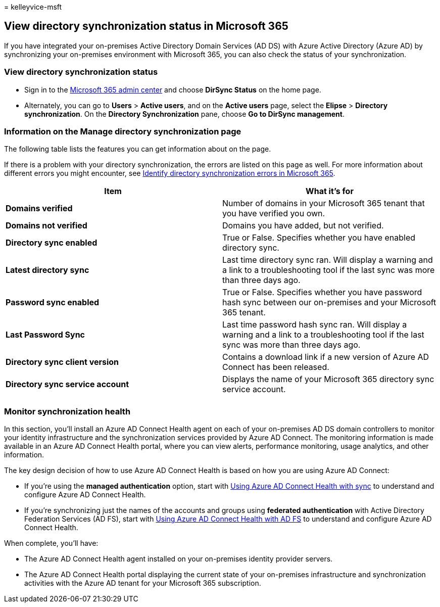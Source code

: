 = 
kelleyvice-msft

== View directory synchronization status in Microsoft 365

If you have integrated your on-premises Active Directory Domain Services
(AD DS) with Azure Active Directory (Azure AD) by synchronizing your
on-premises environment with Microsoft 365, you can also check the
status of your synchronization.

=== View directory synchronization status

* Sign in to the https://admin.microsoft.com[Microsoft 365 admin center]
and choose *DirSync Status* on the home page.
* Alternately, you can go to *Users* > *Active users*, and on the
*Active users* page, select the *Elipse* > *Directory synchronization*.
On the *Directory Synchronization* pane, choose *Go to DirSync
management*.

=== Information on the Manage directory synchronization page

The following table lists the features you can get information about on
the page.

If there is a problem with your directory synchronization, the errors
are listed on this page as well. For more information about different
errors you might encounter, see
link:identify-directory-synchronization-errors.md[Identify directory
synchronization errors in Microsoft 365].

[width="100%",cols="<50%,<50%",options="header",]
|===
|Item |What it’s for
|*Domains verified* |Number of domains in your Microsoft 365 tenant that
you have verified you own.

|*Domains not verified* |Domains you have added, but not verified.

|*Directory sync enabled* |True or False. Specifies whether you have
enabled directory sync.

|*Latest directory sync* |Last time directory sync ran. Will display a
warning and a link to a troubleshooting tool if the last sync was more
than three days ago.

|*Password sync enabled* |True or False. Specifies whether you have
password hash sync between our on-premises and your Microsoft 365
tenant.

|*Last Password Sync* |Last time password hash sync ran. Will display a
warning and a link to a troubleshooting tool if the last sync was more
than three days ago.

|*Directory sync client version* |Contains a download link if a new
version of Azure AD Connect has been released.

|*Directory sync service account* |Displays the name of your Microsoft
365 directory sync service account.

| |
|===

=== Monitor synchronization health

In this section, you’ll install an Azure AD Connect Health agent on each
of your on-premises AD DS domain controllers to monitor your identity
infrastructure and the synchronization services provided by Azure AD
Connect. The monitoring information is made available in an Azure AD
Connect Health portal, where you can view alerts, performance
monitoring, usage analytics, and other information.

The key design decision of how to use Azure AD Connect Health is based
on how you are using Azure AD Connect:

* If you’re using the *managed authentication* option, start with
link:/azure/active-directory/connect-health/active-directory-aadconnect-health-sync[Using
Azure AD Connect Health with sync] to understand and configure Azure AD
Connect Health.
* If you’re synchronizing just the names of the accounts and groups
using *federated authentication* with Active Directory Federation
Services (AD FS), start with
link:/azure/active-directory/connect-health/active-directory-aadconnect-health-adfs[Using
Azure AD Connect Health with AD FS] to understand and configure Azure AD
Connect Health.

When complete, you’ll have:

* The Azure AD Connect Health agent installed on your on-premises
identity provider servers.
* The Azure AD Connect Health portal displaying the current state of
your on-premises infrastructure and synchronization activities with the
Azure AD tenant for your Microsoft 365 subscription.
